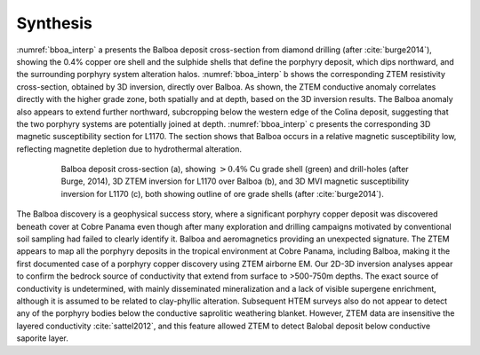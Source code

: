 .. _balboa_synthesis:

Synthesis
=========

:numref:`bboa_interp` a presents the Balboa deposit cross-section from diamond drilling (after :cite:`burge2014`), showing the 0.4% copper ore shell and the sulphide shells
that define the porphyry deposit, which dips northward, and the surrounding
porphyry system alteration halos. :numref:`bboa_interp` b shows the
corresponding ZTEM resistivity cross-section, obtained by 3D inversion,
directly over Balboa. As shown, the ZTEM conductive anomaly correlates
directly with the higher grade zone, both spatially and at depth, based on the
3D inversion results. The Balboa anomaly also appears to extend further
northward, subcropping below the western edge of the Colina deposit,
suggesting that the two porphyry systems are potentially joined at depth.
:numref:`bboa_interp` c presents the corresponding 3D magnetic susceptibility
section for L1170. The section shows that Balboa occurs in
a relative magnetic susceptibility low, reflecting magnetite depletion due to
hydrothermal alteration.

.. figure:: images/bboa_interp.png
    :align: center
    :figwidth: 80%
    :name: bboa_interp

    Balboa deposit cross-section (a), showing :math:`> 0.4 \%` Cu grade shell
    (green) and drill-holes (after Burge, 2014), 3D ZTEM inversion for L1170
    over Balboa (b), and 3D MVI magnetic susceptibility inversion for L1170
    (c), both showing outline of ore grade shells (after :cite:`burge2014`).

The Balboa discovery is a geophysical success story, where a significant porphyry copper deposit was discovered beneath cover at Cobre Panama even though after many exploration and drilling campaigns motivated by conventional soil sampling had failed to clearly identify it.
Balboa and aeromagnetics providing an unexpected signature. The ZTEM appears to map all the porphyry deposits in the tropical environment at Cobre Panama, including Balboa, making
it the first documented case of a porphyry copper discovery using ZTEM
airborne EM.
Our 2D-3D inversion analyses appear to confirm the bedrock source of conductivity that extend from surface to >500-750m depths.
The exact source of conductivity is undetermined, with mainly disseminated mineralization and a
lack of visible supergene enrichment, although it is assumed to be related to clay-phyllic alteration.
Subsequent HTEM surveys also do not appear to detect any of the porphyry bodies below the conductive saprolitic weathering blanket.
However, ZTEM data are insensitive the layered conductivity :cite:`sattel2012`, and this feature allowed ZTEM to detect Balobal deposit below conductive saporite layer.

